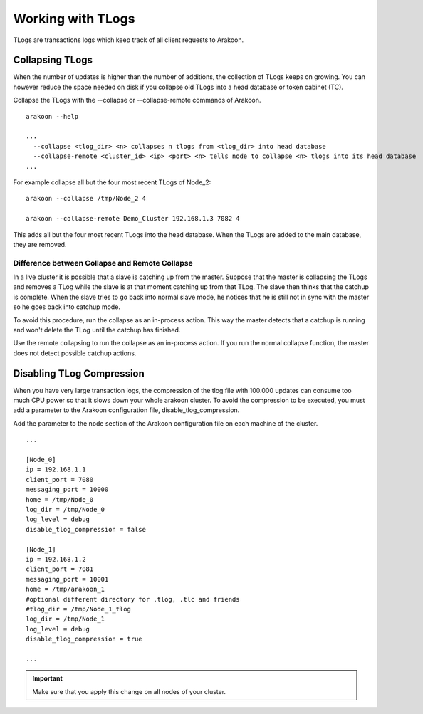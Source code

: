 ==================
Working with TLogs
==================
TLogs are transactions logs which keep track of all client requests to Arakoon.

Collapsing TLogs
================
When the number of updates is higher than the number of additions, the
collection of TLogs keeps on growing. You can however reduce the space needed
on disk if you collapse old TLogs into a head database or token cabinet (TC).

Collapse the TLogs with the --collapse or --collapse-remote commands of
Arakoon.

::

    arakoon --help

    ...
      --collapse <tlog_dir> <n> collapses n tlogs from <tlog_dir> into head database
      --collapse-remote <cluster_id> <ip> <port> <n> tells node to collapse <n> tlogs into its head database
    ...

For example collapse all but the four most recent TLogs of Node_2::

    arakoon --collapse /tmp/Node_2 4

    arakoon --collapse-remote Demo_Cluster 192.168.1.3 7082 4

This adds all but the four most recent TLogs into the head database. When the
TLogs are added to the main database, they are removed.

Difference between Collapse and Remote Collapse
-----------------------------------------------
In a live cluster it is possible that a slave is catching up from the master.
Suppose that the master is collapsing the TLogs and removes a TLog while the
slave is at that moment catching up from that TLog. The slave then thinks that
the catchup is complete. When the slave tries to go back into normal slave
mode, he notices that he is still not in sync with the master so he goes back
into catchup mode.

To avoid this procedure, run the collapse as an in-process action. This way the
master detects that a catchup is running and won't delete the TLog until the
catchup has finished.

Use the remote collapsing to run the collapse as an in-process action. If you
run the normal collapse function, the master does not detect possible catchup
actions.

Disabling TLog Compression
==========================
When you have very large transaction logs, the compression of the tlog file
with 100.000 updates can consume too much CPU power so that it slows down your
whole arakoon cluster. To avoid the compression to be executed, you must add a
parameter to the Arakoon configuration file, disable_tlog_compression.

Add the parameter to the node section of the Arakoon configuration file on each
machine of the cluster.

::

    ...

    [Node_0]
    ip = 192.168.1.1
    client_port = 7080
    messaging_port = 10000
    home = /tmp/Node_0
    log_dir = /tmp/Node_0
    log_level = debug
    disable_tlog_compression = false
     
    [Node_1]
    ip = 192.168.1.2
    client_port = 7081
    messaging_port = 10001
    home = /tmp/arakoon_1
    #optional different directory for .tlog, .tlc and friends
    #tlog_dir = /tmp/Node_1_tlog
    log_dir = /tmp/Node_1
    log_level = debug
    disable_tlog_compression = true
     
    ...

.. important::
   Make sure that you apply this change on all nodes of your cluster.

